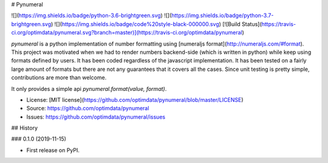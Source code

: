 # Pynumeral

![](https://img.shields.io/badge/python-3.6-brightgreen.svg) ![](https://img.shields.io/badge/python-3.7-brightgreen.svg) ![](https://img.shields.io/badge/code%20style-black-000000.svg) [![Build Status](https://travis-ci.org/optimdata/pynumeral.svg?branch=master)](https://travis-ci.org/optimdata/pynumeral)

`pynumeral` is a python implementation of number formatting using [numeraljs format](http://numeraljs.com/#format). This project was motivated when we had to render numbers backend-side (which is written in python) while keep using formats defined by users. It has been coded regardless of the javascript implementation. It has been tested on a fairly large amount of formats but there are not any guarantees that it covers all the cases. Since unit testing is pretty simple, contributions are more than welcome.

It only provides a simple api `pynumeral.format(value, format)`. 


* License: [MIT license](https://github.com/optimdata/pynumeral/blob/master/LICENSE)
* Source: https://github.com/optimdata/pynumeral
* Issues: https://github.com/optimdata/pynumeral/issues


## History

### 0.1.0 (2019-11-15)

* First release on PyPI.


